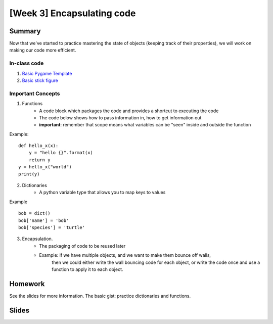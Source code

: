 [Week 3] Encapsulating code
===========================

Summary
-------

Now that we've started to practice mastering the state of objects
(keeping track of their properties), we will work on making our code more efficient.

In-class code
*************
1. `Basic Pygame Template <https://github.com/Heroes-Academy/OOP_Fall2016/blob/master/code/base_pygame.py>`_
2. `Basic stick figure <https://github.com/Heroes-Academy/OOP_Fall2016/blob/master/code/week3/basic_stick.py>`_

Important Concepts
******************

1. Functions
    - A code block which packages the code and provides a shortcut to executing the code
    - The code below shows how to pass information in, how to get information out
    - **important**: remember that scope means what variables can be "seen" inside and outside the function
Example:
::
    def hello_x(x):
        y = "hello {}".format(x)
        return y
    y = hello_x("world")
    print(y)

2. Dictionaries
    - A python variable type that allows you to map keys to values
Example
::
    bob = dict()
    bob['name'] = 'bob'
    bob['species'] = 'turtle'

3. Encapsulation.
    - The packaging of code to be reused later
    - Example: if we have multiple objects, and we want to make them bounce off walls,
               then we could either write the wall bouncing code for each object, or write the code
               once and use a function to apply it to each object.



Homework
--------

See the slides for more information.  The basic gist: practice dictionaries and functions.


Slides
------

.. raw:: html

    <iframe src="https://docs.google.com/presentation/d/1DXPtoipi3ASEIk2-CC5JyRa_ow2of-8JOQEA8mDPneA/embed?start=false&loop=false&delayms=60000" frameborder="0" width="960" height="569" allowfullscreen="true" mozallowfullscreen="true" webkitallowfullscreen="true"></iframe>


